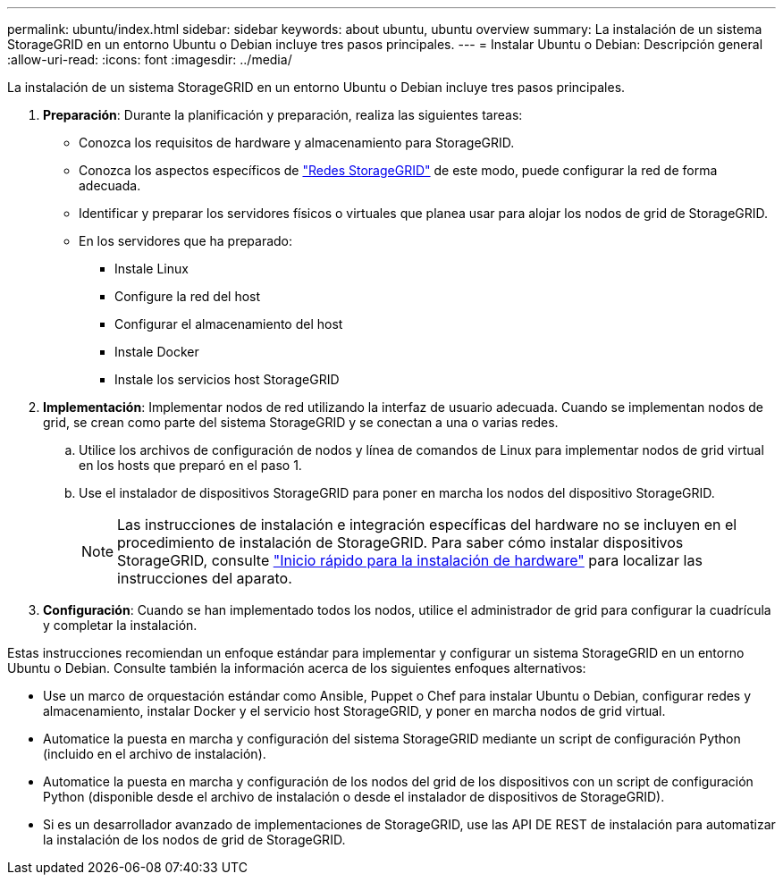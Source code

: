 ---
permalink: ubuntu/index.html 
sidebar: sidebar 
keywords: about ubuntu, ubuntu overview 
summary: La instalación de un sistema StorageGRID en un entorno Ubuntu o Debian incluye tres pasos principales. 
---
= Instalar Ubuntu o Debian: Descripción general
:allow-uri-read: 
:icons: font
:imagesdir: ../media/


[role="lead"]
La instalación de un sistema StorageGRID en un entorno Ubuntu o Debian incluye tres pasos principales.

. *Preparación*: Durante la planificación y preparación, realiza las siguientes tareas:
+
** Conozca los requisitos de hardware y almacenamiento para StorageGRID.
** Conozca los aspectos específicos de link:../network/index.html["Redes StorageGRID"] de este modo, puede configurar la red de forma adecuada.
** Identificar y preparar los servidores físicos o virtuales que planea usar para alojar los nodos de grid de StorageGRID.
** En los servidores que ha preparado:
+
*** Instale Linux
*** Configure la red del host
*** Configurar el almacenamiento del host
*** Instale Docker
*** Instale los servicios host StorageGRID




. *Implementación*: Implementar nodos de red utilizando la interfaz de usuario adecuada. Cuando se implementan nodos de grid, se crean como parte del sistema StorageGRID y se conectan a una o varias redes.
+
.. Utilice los archivos de configuración de nodos y línea de comandos de Linux para implementar nodos de grid virtual en los hosts que preparó en el paso 1.
.. Use el instalador de dispositivos StorageGRID para poner en marcha los nodos del dispositivo StorageGRID.
+

NOTE: Las instrucciones de instalación e integración específicas del hardware no se incluyen en el procedimiento de instalación de StorageGRID. Para saber cómo instalar dispositivos StorageGRID, consulte link:../installconfig/index.html["Inicio rápido para la instalación de hardware"] para localizar las instrucciones del aparato.



. *Configuración*: Cuando se han implementado todos los nodos, utilice el administrador de grid para configurar la cuadrícula y completar la instalación.


Estas instrucciones recomiendan un enfoque estándar para implementar y configurar un sistema StorageGRID en un entorno Ubuntu o Debian. Consulte también la información acerca de los siguientes enfoques alternativos:

* Use un marco de orquestación estándar como Ansible, Puppet o Chef para instalar Ubuntu o Debian, configurar redes y almacenamiento, instalar Docker y el servicio host StorageGRID, y poner en marcha nodos de grid virtual.
* Automatice la puesta en marcha y configuración del sistema StorageGRID mediante un script de configuración Python (incluido en el archivo de instalación).
* Automatice la puesta en marcha y configuración de los nodos del grid de los dispositivos con un script de configuración Python (disponible desde el archivo de instalación o desde el instalador de dispositivos de StorageGRID).
* Si es un desarrollador avanzado de implementaciones de StorageGRID, use las API DE REST de instalación para automatizar la instalación de los nodos de grid de StorageGRID.


